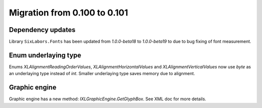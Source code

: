 #############################
Migration from 0.100 to 0.101
#############################

******************
Dependency updates
******************

Library ``SixLabors.Fonts`` has been updated from *1.0.0-beta18* to
*1.0.0-beta19* to due to bug fixing of font measurement.

*********************
Enum underlaying type
*********************

Enums `XLAlignmentReadingOrderValues`, `XLAlignmentHorizontalValues` and
`XLAlignmentVerticalValues` now use `byte` as an underlaying type instead of
`int`. Smaller underlaying type saves memory due to alignment.

**************
Graphic engine
**************

Graphic engine has a new method: `IXLGraphicEngine.GetGlyphBox`. See XML doc
for more details.